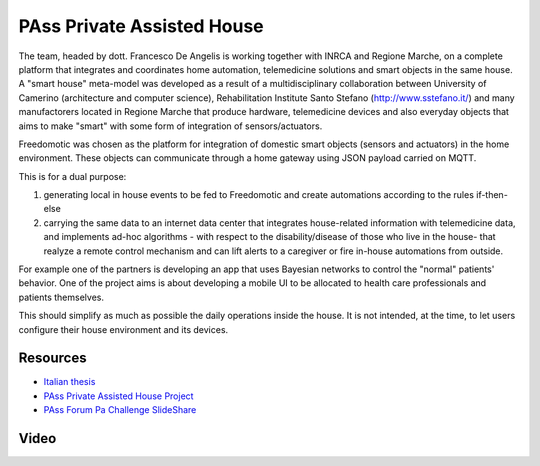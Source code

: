 
PAss Private Assisted House
===========================

The team, headed by dott. Francesco De Angelis is working together with INRCA and Regione Marche, on a complete platform that integrates and coordinates home automation, telemedicine solutions and smart objects in the same house. A "smart house" meta-model was developed as a result of a multidisciplinary collaboration between University of Camerino (architecture and computer science), Rehabilitation Institute Santo Stefano (http://www.sstefano.it/) and many manufactorers located in Regione Marche that produce hardware, telemedicine devices and also everyday objects that aims to make "smart" with some form of integration of sensors/actuators.

Freedomotic was chosen as the platform for integration of domestic smart objects (sensors and actuators) in the home environment. These objects can communicate through a home gateway using JSON payload carried on MQTT.

This is for a dual purpose:

#. generating local in house events to be fed to Freedomotic and create automations according to the rules if-then-else
#. carrying the same data to an internet data center that integrates house-related information with telemedicine data, and implements ad-hoc algorithms - with respect to the disability/disease of those who live in the house- that realyze a remote control mechanism and can lift alerts to a caregiver or fire in-house automations from outside.

For example one of the partners is developing an app that uses Bayesian networks to control the "normal" patients' behavior. One of the project aims is about developing a mobile UI to be allocated to health care professionals and patients themselves. 

This should simplify as much as possible the daily operations inside the house. It is not intended, at the time, to let users configure their house environment and its devices.

Resources
---------

- `Italian thesis <http://www.slideshare.net/freedomotic/tesi-camerino>`_
- `PAss Private Assisted House Project <http://www.projectpass.eu/default.aspx>`_
- `PAss Forum Pa Challenge SlideShare <http://www.slideshare.net/barbaraunicam/p-ass-forum-pa-challenge>`_

Video
-----

.. raw:: html

    <embed>
    <iframe width="560" height="315" src="https://www.youtube.com/embed/Pgzpgh2dlo0" frameborder="0" allowfullscreen></iframe>
    </embed>